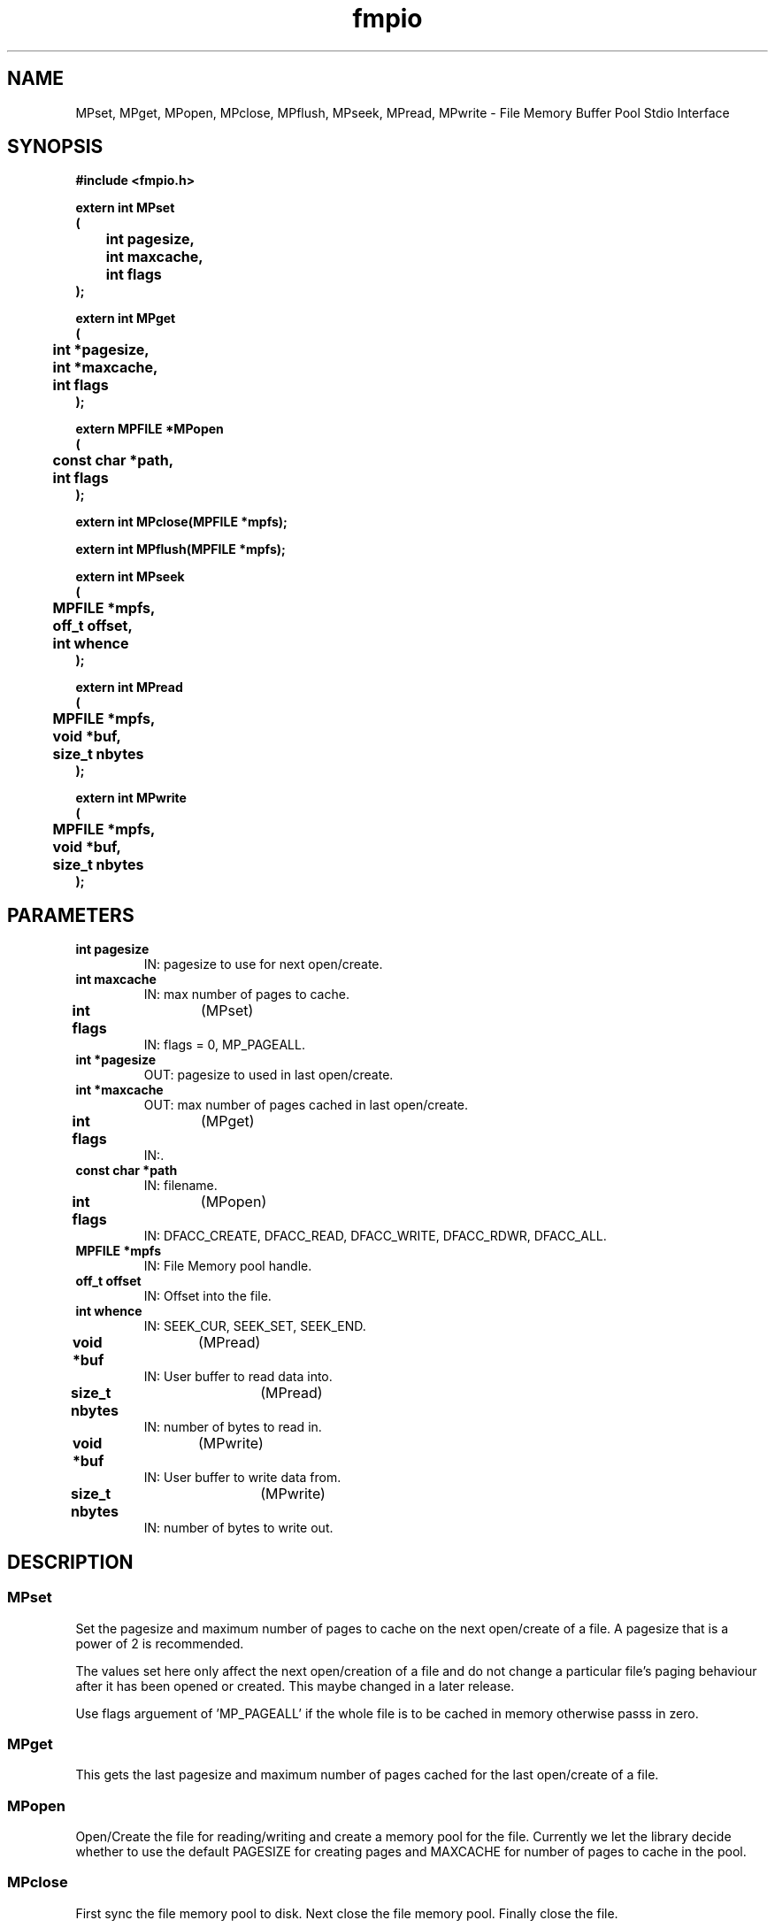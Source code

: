 .\" WARNING! THIS FILE WAS GENERATED AUTOMATICALLY BY c2man!
.\" DO NOT EDIT! CHANGES MADE TO THIS FILE WILL BE LOST!
.TH "fmpio" 3 "26 September 1995" "c2man fmpio.h"
.SH "NAME"
MPset,
MPget,
MPopen,
MPclose,
MPflush,
MPseek,
MPread,
MPwrite \- File Memory Buffer Pool Stdio Interface
.SH "SYNOPSIS"
.ft B
#include <fmpio.h>
.sp
extern int MPset
.br
(
.br
	int pagesize,
.br
	int maxcache,
.br
	int flags
.br
);
.sp
extern int MPget
.br
(
.br
	int *pagesize,
.br
	int *maxcache,
.br
	int flags
.br
);
.sp
extern MPFILE *MPopen
.br
(
.br
	const char *path,
.br
	int flags
.br
);
.sp
extern int MPclose(MPFILE *mpfs);
.sp
extern int MPflush(MPFILE *mpfs);
.sp
extern int MPseek
.br
(
.br
	MPFILE *mpfs,
.br
	off_t offset,
.br
	int whence
.br
);
.sp
extern int MPread
.br
(
.br
	MPFILE *mpfs,
.br
	void *buf,
.br
	size_t nbytes
.br
);
.sp
extern int MPwrite
.br
(
.br
	MPFILE *mpfs,
.br
	void *buf,
.br
	size_t nbytes
.br
);
.ft R
.SH "PARAMETERS"
.TP
.B "int pagesize"
IN: pagesize to use for next open/create.
.TP
.B "int maxcache"
IN: max number of pages to cache.
.TP
.BR "int flags" "	(MPset)"
IN: flags = 0, MP_PAGEALL.
.TP
.B "int *pagesize"
OUT: pagesize to used in last open/create.
.TP
.B "int *maxcache"
OUT: max number of pages cached in last open/create.
.TP
.BR "int flags" "	(MPget)"
IN:.
.TP
.B "const char *path"
IN: filename.
.TP
.BR "int flags" "	(MPopen)"
IN: DFACC_CREATE, DFACC_READ, DFACC_WRITE,
DFACC_RDWR, DFACC_ALL.
.TP
.B "MPFILE *mpfs"
IN: File Memory pool handle.
.TP
.B "off_t offset"
IN: Offset into the file.
.TP
.B "int whence"
IN: SEEK_CUR, SEEK_SET, SEEK_END.
.TP
.BR "void *buf" "	(MPread)"
IN: User buffer to read data into.
.TP
.BR "size_t nbytes" "	(MPread)"
IN: number of bytes to read in.
.TP
.BR "void *buf" "	(MPwrite)"
IN: User buffer to write data from.
.TP
.BR "size_t nbytes" "	(MPwrite)"
IN: number of bytes to write out.
.SH "DESCRIPTION"
.SS "MPset"
Set the pagesize and maximum number of pages to cache on the next
open/create of a file. A pagesize that is a power of 2 is recommended.

The values set here only affect the next open/creation of a file and
do not change a particular file's paging behaviour after it has been
opened or created. This maybe changed in a later release.

Use flags arguement of 'MP_PAGEALL' if the whole file is to be cached
in memory otherwise passs in zero.
.SS "MPget"
This gets the last pagesize and maximum number of pages cached for
the last open/create of a file.
.SS "MPopen"
Open/Create the file for reading/writing and create a memory pool for
the file. Currently we let the library decide whether to use the
default PAGESIZE for creating pages and MAXCACHE for number of pages
to cache in the pool.
.SS "MPclose"
First sync the file memory pool to disk. Next close the file memory pool.
Finally close the file.
.SS "MPflush"
Flushes the file memory pool to disk.
.SS "MPseek"
Seeks to the correct page in the file depending upon the offset and the
flag 'whence'. Similiar to the stdio routine. Assumes the flags values
for SEEK_SET, SEEK_CUR and SEEK_END are universal. May not be true
for non-Unix OS's.
.SS "MPread"
This routine handles getting the correct pages to read to satisfy
the request. The data is then copied from the memory pool into
the user's buffer.
.SS "MPwrite"
This routine handles getting the correct pages to write to satisfy
the request. The data is then copied from the user's buffer to
the memory pool.
.SH "RETURNS"
.SS "MPset"
Returns SUCCEED if successful and FAIL otherwise.
.SS "MPget"
Returns SUCCEED.
.SS "MPopen"
Pointer to MPFILE struct if successful and NULL otherwise.
.SS "MPclose"
Returns SUCCEED on success and FAIL otherwise.
.SS "MPflush"
Returns SUCCEED on success and FAIL otherwise.
.SS "MPseek"
Returns offset into the file on success and FAIL otherwise.
.SS "MPread"
Returns number of bytes read if successful and FAIL otherwise.
.SS "MPwrite"
Returns number of bytes written if successful and FAIL otherwise.
.SH "NAME"
.SS "MPset"
MPset - set pagesize and maximum number of pages to cache on next open/create.
.SS "MPget"
MPget - get last pagesize and max number of pages cached for open/create.
.SS "MPopen"
MPopen - open/create the file and create a memory pool for file.
.SS "MPclose"
MPclose - close the file, sync the file memory pool to disk and close it.
.SS "MPflush"
MPflush - flush file memory pool to disk.
.SS "MPseek"
MPseek - seek to the specified file offset in the memory pool.
.SS "MPread"
MPread  - read 'nbytes' from file memory pool into 'buf'.
.SS "MPwrite"
MPwrite - write 'nbytes' form 'buf' to the file memory pool.
.SH "NOTE"
.SS "MPset"
Currently 'maxcache' has to be greater than 1. Maybe use special
case of 0 to specify you want to turn page buffering off or use
the flags arguement.

Current memory usage overhead for the Memory Pool is approximately
~(2k + maxcache*(28+pagesize) + npages*20) bytes.
.SS "MPseek"
Note that it returns an 'int' as opposed to 'off_t'. This is
because the HDF library still deals with file offsets in terms of
signed integers....*sigh*...hopefully This will be changed in a future
release.
.SS "MPread"
The memcpy from the buffer pool to the users buffer is an expensive
operation.
.SS "MPwrite"
The memcpy from the the users buffer to the memory pool is an expensive
operation.
.SH "WARNING"
.SS "MPwrite"
This is sample warning.

